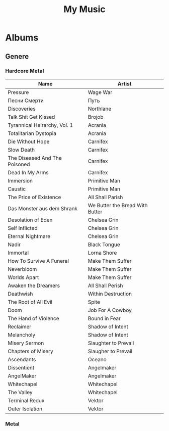 #+TITLE: My Music
* Albums
** Genere
*** Hardcore Metal
| Name                          | Artist                          |
|-------------------------------+---------------------------------|
| Pressure                      | Wage War                        |
| Песни Смерти                  | Путь                            |
| Discoveries                   | Northlane                       |
| Talk Shit Get Kissed          | Brojob                          |
| Tyrannical Heirarchy, Vol. 1  | Acrania                         |
| Totalitarian Dystopia         | Acrania                         |
| Die Without Hope              | Carnifex                        |
| Slow Death                    | Carnifex                        |
| The Diseased And The Poisoned | Carnifex                        |
| Dead In My Arms               | Carnifex                        |
| Immersion                     | Primitive Man                   |
| Caustic                       | Primitive Man                   |
| The Price of Existence        | All Shall Parish                |
| Das Monster aus dem Shrank    | We Butter the Bread With Butter |
| Desolation of Eden            | Chelsea Grin                    |
| Self Inflicted                | Chelsea Grin                    |
| Eternal Nightmare             | Chelsea Grin                    |
| Nadir                         | Black Tongue                    |
| Immortal                      | Lorna Shore                     |
| How To Survive A Funeral      | Make Them Suffer                |
| Neverbloom                    | Make Them Suffer                |
| Worlds Apart                  | Make Them Suffer                |
| Awaken the Dreamers           | All Shall Perish                |
| Deathwish                     | Within Destruction              |
| The Root of All Evil          | Spite                           |
| Doom                          | Job For A Cowboy                |
| The Hand of Violence          | Bound in Fear                   |
| Reclaimer                     | Shadow of Intent                |
| Melancholy                    | Shadow of Intent                |
| Misery Sermon                 | Slaughter to Prevail            |
| Chapters of Misery            | Slaugher to Prevail             |
| Ascendants                    | Oceano                          |
| Dissentient                   | Angelmaker                      |
| AngelMaker                    | Angelmaker                      |
| Whitechapel                   | Whitechapel                     |
| The Valley                    | Whitechapel                     |
| Terminal Redux                | Vektor                          |
| Outer Isolation               | Vektor                          |
*** Metal
